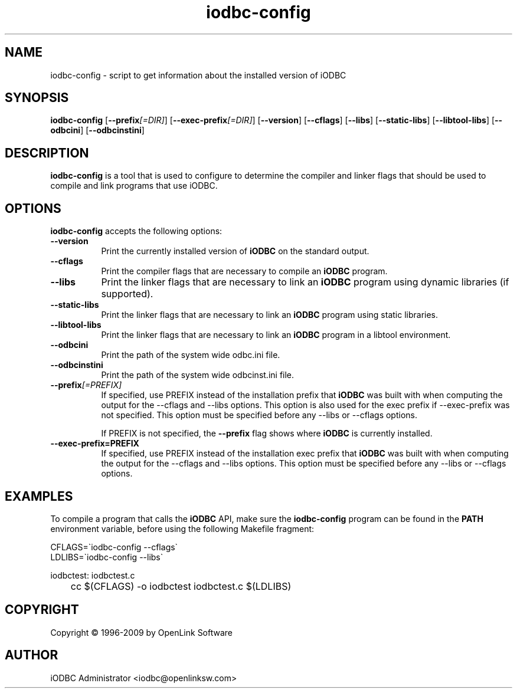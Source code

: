 .nh
.TH iodbc\-config 1 "16 June 2004" "3.52.7" "iODBC Driver Manager"

.SH NAME
iodbc-config - script to get information about the installed version of iODBC

.SH SYNOPSIS
.B iodbc-config 
.RB [ \-\-prefix\fI[=DIR]\fR ] 
.RB [ \-\-exec\-prefix\fI[=DIR]\fR ] 
.RB [ \-\-version ]
.RB [ \-\-cflags ] 
.RB [ \-\-libs ] 
.RB [ \-\-static\-libs ] 
.RB [ \-\-libtool\-libs ]
.RB [ \-\-odbcini ] 
.RB [ \-\-odbcinstini ]

.SH DESCRIPTION
\fBiodbc-config\fR is a tool that is used to configure to determine
the compiler and linker flags that should be used to compile
and link programs that use \fRiODBC\fR. 
.
.SH OPTIONS
\fBiodbc-config\fR accepts the following options:
.TP 8
.B  \-\-version
Print the currently installed version of \fBiODBC\fR on the standard output.
.TP 8
.B  \-\-cflags
Print the compiler flags that are necessary to compile an \fBiODBC\fR program.
.TP 8
.B  \-\-libs
Print the linker flags that are necessary to link an \fBiODBC\fR program using
dynamic libraries (if supported).
.TP 8
.B  \-\-static\-libs
Print the linker flags that are necessary to link an \fBiODBC\fR program using 
static libraries.
.TP 8
.B  \-\-libtool\-libs
Print the linker flags that are necessary to link an \fBiODBC\fR program in a
libtool environment.
.TP 8
.B \-\-odbcini
Print the path of the system wide odbc.ini file.
.TP 8
.B \-\-odbcinstini
Print the path of the system wide odbcinst.ini file.
.TP 8
.B  \-\-prefix\fI[=PREFIX]\fR
If specified, use PREFIX instead of the installation prefix that \fBiODBC\fR
was built with when computing the output for the \-\-cflags and
\-\-libs options. This option is also used for the exec prefix
if \-\-exec\-prefix was not specified. This option must be specified
before any \-\-libs or \-\-cflags options.

If PREFIX is not specified, the \fB\-\-prefix\fR flag shows where \fBiODBC\fR
is currently installed.
.TP 8
.B  \-\-exec\-prefix=PREFIX
If specified, use PREFIX instead of the installation exec prefix that
\fBiODBC\fR was built with when computing the output for the \-\-cflags
and \-\-libs options.  This option must be specified before any
\-\-libs or \-\-cflags options.

.SH EXAMPLES
To compile a program that calls the \fBiODBC\fR API, make sure the
\fBiodbc\-config\fR program can be found in the \fBPATH\fR environment
variable, before using the following Makefile fragment:

.nf
    CFLAGS=\`iodbc-config \-\-cflags\`
    LDLIBS=\`iodbc-config \-\-libs\`

    iodbctest: iodbctest.c
	    cc $(CFLAGS) \-o iodbctest iodbctest.c $(LDLIBS)

.fi

.SH COPYRIGHT
Copyright \(co 1996-2009 by OpenLink Software

.SH AUTHOR
iODBC Administrator <iodbc@openlinksw.com>
